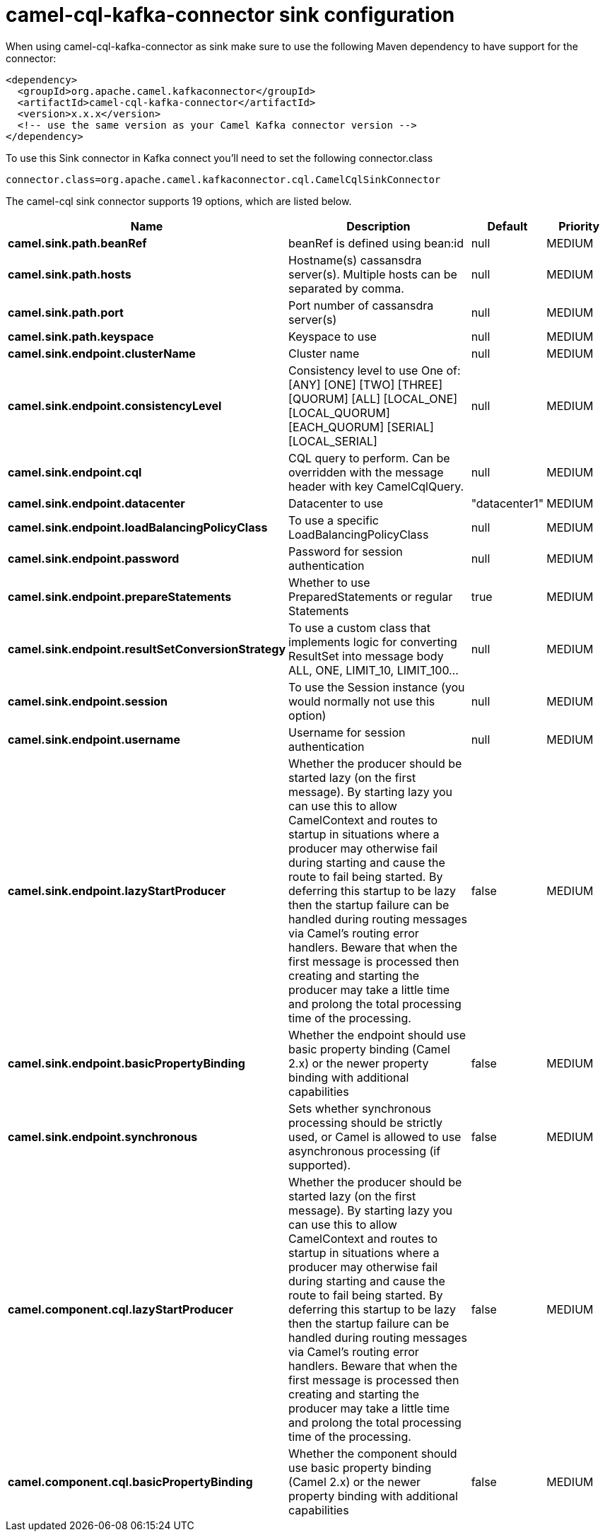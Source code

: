// kafka-connector options: START
[[camel-cql-kafka-connector-sink]]
= camel-cql-kafka-connector sink configuration

When using camel-cql-kafka-connector as sink make sure to use the following Maven dependency to have support for the connector:

[source,xml]
----
<dependency>
  <groupId>org.apache.camel.kafkaconnector</groupId>
  <artifactId>camel-cql-kafka-connector</artifactId>
  <version>x.x.x</version>
  <!-- use the same version as your Camel Kafka connector version -->
</dependency>
----

To use this Sink connector in Kafka connect you'll need to set the following connector.class

[source,java]
----
connector.class=org.apache.camel.kafkaconnector.cql.CamelCqlSinkConnector
----


The camel-cql sink connector supports 19 options, which are listed below.



[width="100%",cols="2,5,^1,2",options="header"]
|===
| Name | Description | Default | Priority
| *camel.sink.path.beanRef* | beanRef is defined using bean:id | null | MEDIUM
| *camel.sink.path.hosts* | Hostname(s) cassansdra server(s). Multiple hosts can be separated by comma. | null | MEDIUM
| *camel.sink.path.port* | Port number of cassansdra server(s) | null | MEDIUM
| *camel.sink.path.keyspace* | Keyspace to use | null | MEDIUM
| *camel.sink.endpoint.clusterName* | Cluster name | null | MEDIUM
| *camel.sink.endpoint.consistencyLevel* | Consistency level to use One of: [ANY] [ONE] [TWO] [THREE] [QUORUM] [ALL] [LOCAL_ONE] [LOCAL_QUORUM] [EACH_QUORUM] [SERIAL] [LOCAL_SERIAL] | null | MEDIUM
| *camel.sink.endpoint.cql* | CQL query to perform. Can be overridden with the message header with key CamelCqlQuery. | null | MEDIUM
| *camel.sink.endpoint.datacenter* | Datacenter to use | "datacenter1" | MEDIUM
| *camel.sink.endpoint.loadBalancingPolicyClass* | To use a specific LoadBalancingPolicyClass | null | MEDIUM
| *camel.sink.endpoint.password* | Password for session authentication | null | MEDIUM
| *camel.sink.endpoint.prepareStatements* | Whether to use PreparedStatements or regular Statements | true | MEDIUM
| *camel.sink.endpoint.resultSetConversionStrategy* | To use a custom class that implements logic for converting ResultSet into message body ALL, ONE, LIMIT_10, LIMIT_100... | null | MEDIUM
| *camel.sink.endpoint.session* | To use the Session instance (you would normally not use this option) | null | MEDIUM
| *camel.sink.endpoint.username* | Username for session authentication | null | MEDIUM
| *camel.sink.endpoint.lazyStartProducer* | Whether the producer should be started lazy (on the first message). By starting lazy you can use this to allow CamelContext and routes to startup in situations where a producer may otherwise fail during starting and cause the route to fail being started. By deferring this startup to be lazy then the startup failure can be handled during routing messages via Camel's routing error handlers. Beware that when the first message is processed then creating and starting the producer may take a little time and prolong the total processing time of the processing. | false | MEDIUM
| *camel.sink.endpoint.basicPropertyBinding* | Whether the endpoint should use basic property binding (Camel 2.x) or the newer property binding with additional capabilities | false | MEDIUM
| *camel.sink.endpoint.synchronous* | Sets whether synchronous processing should be strictly used, or Camel is allowed to use asynchronous processing (if supported). | false | MEDIUM
| *camel.component.cql.lazyStartProducer* | Whether the producer should be started lazy (on the first message). By starting lazy you can use this to allow CamelContext and routes to startup in situations where a producer may otherwise fail during starting and cause the route to fail being started. By deferring this startup to be lazy then the startup failure can be handled during routing messages via Camel's routing error handlers. Beware that when the first message is processed then creating and starting the producer may take a little time and prolong the total processing time of the processing. | false | MEDIUM
| *camel.component.cql.basicPropertyBinding* | Whether the component should use basic property binding (Camel 2.x) or the newer property binding with additional capabilities | false | MEDIUM
|===
// kafka-connector options: END

